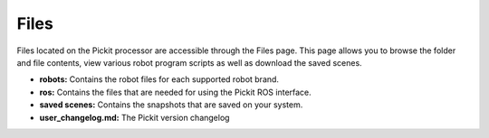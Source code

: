 Files
=====

Files located on the Pickit processor are accessible through the Files
page. This page allows you to browse the folder and file contents, view
various robot program scripts as well as download the saved scenes.

-  **robots:** Contains the robot files for each supported robot brand.
-  **ros:** Contains the files that are needed for using the Pickit ROS
   interface.
-  **saved scenes:** Contains the snapshots that are saved on your
   system.
-  **user\_changelog.md:** The Pickit version changelog